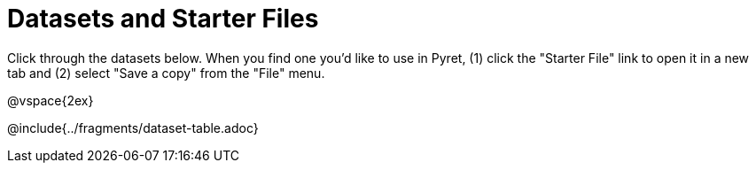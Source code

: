 = Datasets and Starter Files

Click through the datasets below. When you find one you'd like to use in Pyret, (1) click the "Starter File" link to open it in a new tab and (2) select "Save a copy" from the "File" menu.

@vspace{2ex}

@include{../fragments/dataset-table.adoc}
